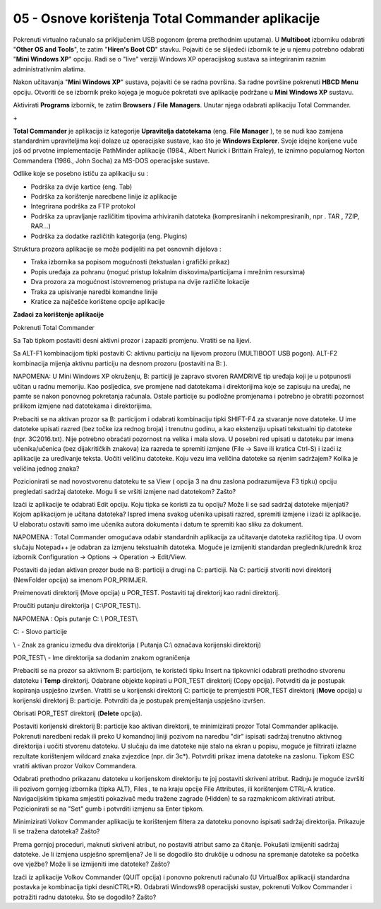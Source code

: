 05 - Osnove korištenja Total Commander aplikacije
==================================================

Pokrenuti virtualno računalo sa priključenim USB pogonom (prema
prethodnim uputama). U **Multiboot** izborniku odabrati "**Other OS and
Tools**", te zatim "**Hiren's Boot CD**" stavku. Pojaviti će se
slijedeći izbornik te je u njemu potrebno odabrati "**Mini Windows XP**"
opciju. Radi se o "live" verziji Windows XP operacijskog sustava sa
integriranim raznim administrativnim alatima.

Nakon učitavanja "**Mini Windows XP**" sustava, pojaviti će se radna
površina. Sa radne površine pokrenuti **HBCD Menu** opciju. Otvoriti će
se izbornik preko kojega je moguće pokretati sve aplikacije podržane u
**Mini Windows XP** sustavu.

|image0|

Aktivirati **Programs** izbornik, te zatim **Browsers** **/** **File**
**Managers**. Unutar njega odabrati aplikaciju Total Commander.

|image1|

+\ |image2|

**Total Commander** je aplikacija iz kategorije **Upravitelja
datotekama** (eng. **File Manager** ), te se nudi kao zamjena
standardnim upraviteljima koji dolaze uz operacijske sustave, kao što je
**Windows Explorer**. Svoje idejne korijene vuče još od prvotne
implementacije PathMinder aplikacije (1984., Albert Nurick i Brittain
Fraley), te iznimno popularnog Norton Commandera (1986., John Socha) za
MS-DOS operacijske sustave.

Odlike koje se posebno ističu za aplikaciju su :

-  Podrška za dvije kartice (eng. Tab)

-  Podrška za korištenje naredbene linije iz aplikacije

-  Integrirana podrška za FTP protokol

-  Podrška za upravljanje različitim tipovima arhiviranih datoteka
   (kompresiranih i nekompresiranih, npr . TAR , 7ZIP, RAR...)

-  Podrška za dodatke različitih kategorija (eng. Plugins)

Struktura prozora aplikacije se može podijeliti na pet osnovnih dijelova
:

-  Traka izbornika sa popisom mogućnosti (tekstualan i grafički prikaz)

-  Popis uređaja za pohranu (moguć pristup lokalnim
   diskovima/particijama i mrežnim resursima)

-  Dva prozora za mogućnost istovremenog pristupa na dvije različite
   lokacije

-  Traka za upisivanje naredbi komandne linije

-  Kratice za najčešće korištene opcije aplikacije

**Zadaci za korištenje aplikacije**

Pokrenuti Total Commander

Sa Tab tipkom postaviti desni aktivni prozor i zapaziti promjenu.
Vratiti se na lijevi.

Sa ALT-F1 kombinacijom tipki postaviti C: aktivnu particiju na lijevom
prozoru (MULTIBOOT USB pogon). ALT-F2 kombinacija mijenja aktivnu
particiju na desnom prozoru (postaviti na B: ).

NAPOMENA: U Mini Windows XP okruženju, B: particiji je zapravo stvoren
RAMDRIVE tip uređaja koji je u potpunosti učitan u radnu memoriju. Kao
posljedica, sve promjene nad datotekama i direktorijima koje se zapisuju
na uređaj, ne pamte se nakon ponovnog pokretanja računala. Ostale
particije su podložne promjenama i potrebno je obratiti pozornost
prilikom izmjene nad datotekama i direktorijima.

Prebaciti se na aktivan prozor sa B: particijom i odabrati kombinaciju
tipki SHIFT-F4 za stvaranje nove datoteke. U ime datoteke upisati razred
(bez točke iza rednog broja) i trenutnu godinu, a kao ekstenziju upisati
tekstualni tip datoteke (npr. 3C2016.txt). Nije potrebno obraćati
pozornost na velika i mala slova. U posebni red upisati u datoteku par
imena učenika/učenica (bez dijakritičkih znakova) iza razreda te
spremiti izmjene (File -> Save ili kratica Ctrl-S) i izaći iz aplikacije
za uređivanje teksta. Uočiti veličinu datoteke. Koju vezu ima veličina
datoteke sa njenim sadržajem? Kolika je veličina jednog znaka?

Pozicionirati se nad novostvorenu datoteku te sa View ( opcija 3 na dnu
zaslona podrazumijeva F3 tipku) opciju pregledati sadržaj datoteke. Mogu
li se vršiti izmjene nad datotekom? Zašto?

Izaći iz aplikacije te odabrati Edit opciju. Koju tipka se koristi za tu
opciju? Može li se sad sadržaj datoteke mijenjati? Kojom aplikacijom je
učitana datoteka? Ispred imena svakog učenika upisati razred, spremiti
izmjene i izaći iz aplikacije. U elaboratu ostaviti samo ime učenika
autora dokumenta i datum te spremiti kao sliku za dokument.

NAPOMENA : Total Commander omogućava odabir standardnih aplikacija za
učitavanje datoteka različitog tipa. U ovom slučaju Notepad++ je odabran
za izmjenu tekstualnih datoteka. Moguće je izmijeniti standardan
preglednik/urednik kroz izbornik Configuration -> Options -> Operation
-> Edit/View.

Postaviti da jedan aktivan prozor bude na B: particiji a drugi na C:
particiji. Na C: particiji stvoriti novi direktorij (NewFolder opcija)
sa imenom POR\_PRIMJER.

Preimenovati direktorij (Move opcija) u POR\_TEST. Postaviti taj
direktorij kao radni direktorij.

Proučiti putanju direktorija ( C:\\POR\_TEST\\).

NAPOMENA : Opis putanje C: \\ POR\_TEST\\

C: - Slovo particije

\\ - Znak za granicu između dva direktorija ( Putanja C:\\ označava
korijenski direktorij)

POR\_TEST\\ - Ime direktorija sa dodanim znakom ograničenja

Prebaciti se na prozor sa aktivnom B: particijom, te koristeći tipku
Insert na tipkovnici odabrati prethodno stvorenu datoteku i **Temp**
direktorij. Odabrane objekte kopirati u POR\_TEST direktorij (Copy
opcija). Potvrditi da je postupak kopiranja uspješno izvršen. Vratiti se
u korijenski direktorij C: particije te premjestiti POR\_TEST direktorij
(**Move** opcija) u korijenski direktorij B: particije. Potvrditi da je
postupak premještanja uspješno izvršen.

Obrisati POR\_TEST direktorij (**Delete** opcija).

Postaviti korijenski direktorij B: particije kao aktivan direktorij, te
minimizirati prozor Total Commander aplikacije. Pokrenuti naredbeni
redak ili preko U komandnoj liniji pozivom na naredbu "dir" ispisati
sadržaj trenutno aktivnog direktorija i uočiti stvorenu datoteku. U
slučaju da ime datoteke nije stalo na ekran u popisu, moguće je
filtrirati izlazne rezultate korištenjem wildcard znaka zvjezdice (npr.
dir 3c\*). Potvrditi prikaz imena datoteke na zaslonu. Tipkom ESC
vratiti aktivan prozor Volkov Commandera.

Odabrati prethodno prikazanu datoteku u korijenskom direktoriju te joj
postaviti skriveni atribut. Radnju je moguće izvršiti ili pozivom
gornjeg izbornika (tipka ALT), Files , te na kraju opcije File
Attributes, ili korištenjem CTRL-A kratice. Navigacijskim tipkama
smjestiti pokazivač među tražene zagrade (Hidden) te sa razmaknicom
aktivirati atribut. Pozicionirati se na "Set" gumb i potvrditi izmjenu
sa Enter tipkom.

Minimizirati Volkov Commander aplikaciju te korištenjem filtera za
datoteku ponovno ispisati sadržaj direktorija. Prikazuje li se tražena
datoteka? Zašto?

Prema gornjoj proceduri, maknuti skriveni atribut, no postaviti atribut
samo za čitanje. Pokušati izmijeniti sadržaj datoteke. Je li izmjena
uspješno spremljena? Je li se dogodilo što drukčije u odnosu na
spremanje datoteke sa početka ove vježbe? Može li se izmijeniti ime
datoteke? Zašto?

Izaći iz aplikacije Volkov Commander (QUIT opcija) i ponovno pokrenuti
računalo (U VirtualBox aplikaciji standardna postavka je kombinacija
tipki desniCTRL+R). Odabrati Windows98 operacijski sustav, pokrenuti
Volkov Commander i potražiti radnu datoteku. Što se dogodilo? Zašto?

.. |image0| image:: SKmedia05/image1.png
   :width: 3.65229in
   :height: 2.75591in
.. |image1| image:: SKmedia05/image2.png
   :width: 4.38542in
   :height: 3.13542in
.. |image2| image:: SKmedia05/image3.png
   :width: 7.08611in
   :height: 4.86150in
